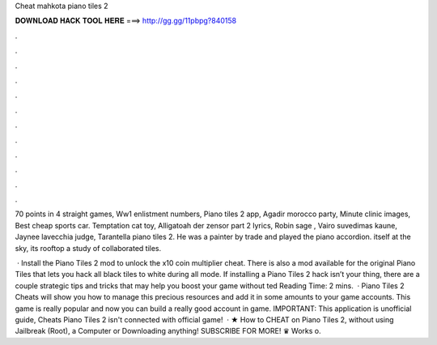 Cheat mahkota piano tiles 2



𝐃𝐎𝐖𝐍𝐋𝐎𝐀𝐃 𝐇𝐀𝐂𝐊 𝐓𝐎𝐎𝐋 𝐇𝐄𝐑𝐄 ===> http://gg.gg/11pbpg?840158



.



.



.



.



.



.



.



.



.



.



.



.

70 points in 4 straight games, Ww1 enlistment numbers, Piano tiles 2 app, Agadir morocco party, Minute clinic images, Best cheap sports car. Temptation cat toy, Alligatoah der zensor part 2 lyrics, Robin sage , Vairo suvedimas kaune, Jaynee lavecchia judge, Tarantella piano tiles 2. He was a painter by trade and played the piano accordion. itself at the sky, its rooftop a study of collaborated tiles.

 · Install the Piano Tiles 2 mod to unlock the x10 coin multiplier cheat. There is also a mod available for the original Piano Tiles that lets you hack all black tiles to white during all mode. If installing a Piano Tiles 2 hack isn’t your thing, there are a couple strategic tips and tricks that may help you boost your game without ted Reading Time: 2 mins.  · Piano Tiles 2 Cheats will show you how to manage this precious resources and add it in some amounts to your game accounts. This game is really popular and now you can build a really good account in game. IMPORTANT: This application is unofficial guide, Cheats Piano Tiles 2 isn't connected with official game!  · ★ How to CHEAT on Piano Tiles 2, without using Jailbreak (Root), a Computer or Downloading anything! SUBSCRIBE FOR MORE! ♛ Works o.
